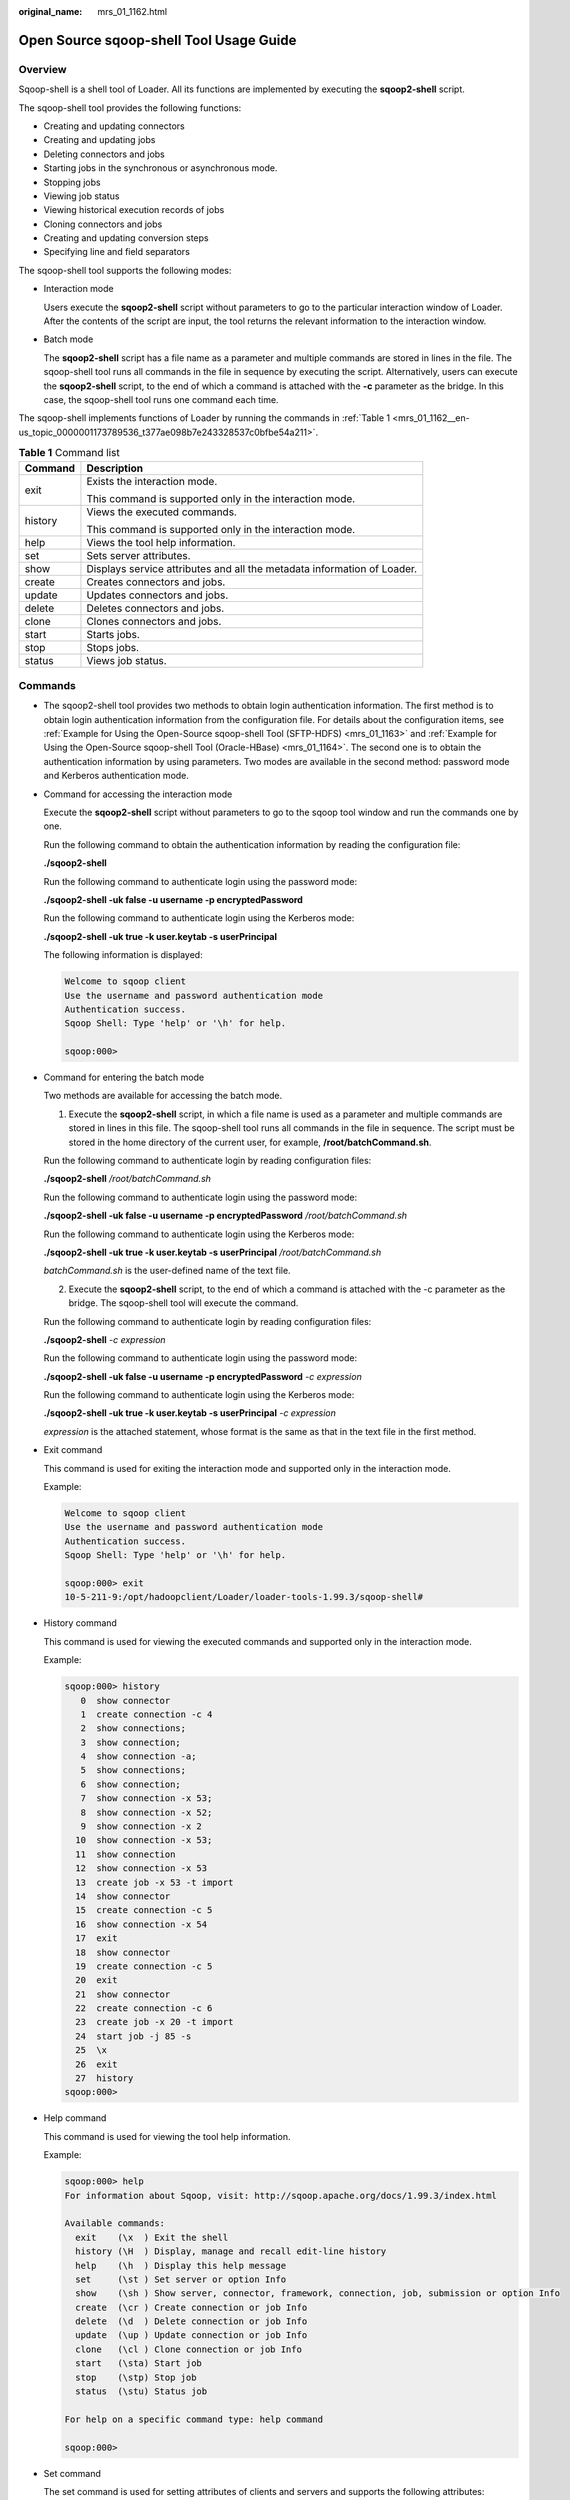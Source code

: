 :original_name: mrs_01_1162.html

.. _mrs_01_1162:

Open Source sqoop-shell Tool Usage Guide
========================================

Overview
--------

Sqoop-shell is a shell tool of Loader. All its functions are implemented by executing the **sqoop2-shell** script.

The sqoop-shell tool provides the following functions:

-  Creating and updating connectors
-  Creating and updating jobs
-  Deleting connectors and jobs
-  Starting jobs in the synchronous or asynchronous mode.
-  Stopping jobs
-  Viewing job status
-  Viewing historical execution records of jobs
-  Cloning connectors and jobs
-  Creating and updating conversion steps
-  Specifying line and field separators

The sqoop-shell tool supports the following modes:

-  Interaction mode

   Users execute the **sqoop2-shell** script without parameters to go to the particular interaction window of Loader. After the contents of the script are input, the tool returns the relevant information to the interaction window.

-  Batch mode

   The **sqoop2-shell** script has a file name as a parameter and multiple commands are stored in lines in the file. The sqoop-shell tool runs all commands in the file in sequence by executing the script. Alternatively, users can execute the **sqoop2-shell** script, to the end of which a command is attached with the **-c** parameter as the bridge. In this case, the sqoop-shell tool runs one command each time.

The sqoop-shell implements functions of Loader by running the commands in :ref:`Table 1 <mrs_01_1162__en-us_topic_0000001173789536_t377ae098b7e243328537c0bfbe54a211>`.

.. _mrs_01_1162__en-us_topic_0000001173789536_t377ae098b7e243328537c0bfbe54a211:

.. table:: **Table 1** Command list

   +-----------------------------------+-------------------------------------------------------------------------+
   | Command                           | Description                                                             |
   +===================================+=========================================================================+
   | exit                              | Exists the interaction mode.                                            |
   |                                   |                                                                         |
   |                                   | This command is supported only in the interaction mode.                 |
   +-----------------------------------+-------------------------------------------------------------------------+
   | history                           | Views the executed commands.                                            |
   |                                   |                                                                         |
   |                                   | This command is supported only in the interaction mode.                 |
   +-----------------------------------+-------------------------------------------------------------------------+
   | help                              | Views the tool help information.                                        |
   +-----------------------------------+-------------------------------------------------------------------------+
   | set                               | Sets server attributes.                                                 |
   +-----------------------------------+-------------------------------------------------------------------------+
   | show                              | Displays service attributes and all the metadata information of Loader. |
   +-----------------------------------+-------------------------------------------------------------------------+
   | create                            | Creates connectors and jobs.                                            |
   +-----------------------------------+-------------------------------------------------------------------------+
   | update                            | Updates connectors and jobs.                                            |
   +-----------------------------------+-------------------------------------------------------------------------+
   | delete                            | Deletes connectors and jobs.                                            |
   +-----------------------------------+-------------------------------------------------------------------------+
   | clone                             | Clones connectors and jobs.                                             |
   +-----------------------------------+-------------------------------------------------------------------------+
   | start                             | Starts jobs.                                                            |
   +-----------------------------------+-------------------------------------------------------------------------+
   | stop                              | Stops jobs.                                                             |
   +-----------------------------------+-------------------------------------------------------------------------+
   | status                            | Views job status.                                                       |
   +-----------------------------------+-------------------------------------------------------------------------+

Commands
--------

-  The sqoop2-shell tool provides two methods to obtain login authentication information. The first method is to obtain login authentication information from the configuration file. For details about the configuration items, see :ref:`Example for Using the Open-Source sqoop-shell Tool (SFTP-HDFS) <mrs_01_1163>` and :ref:`Example for Using the Open-Source sqoop-shell Tool (Oracle-HBase) <mrs_01_1164>`. The second one is to obtain the authentication information by using parameters. Two modes are available in the second method: password mode and Kerberos authentication mode.

-  Command for accessing the interaction mode

   Execute the **sqoop2-shell** script without parameters to go to the sqoop tool window and run the commands one by one.

   Run the following command to obtain the authentication information by reading the configuration file:

   **./sqoop2-shell**

   Run the following command to authenticate login using the password mode:

   **./sqoop2-shell -uk false -u username -p encryptedPassword**

   Run the following command to authenticate login using the Kerberos mode:

   **./sqoop2-shell -uk true -k user.keytab -s userPrincipal**

   The following information is displayed:

   .. code-block::

      Welcome to sqoop client
      Use the username and password authentication mode
      Authentication success.
      Sqoop Shell: Type 'help' or '\h' for help.

      sqoop:000>

-  Command for entering the batch mode

   Two methods are available for accessing the batch mode.

   1. Execute the **sqoop2-shell** script, in which a file name is used as a parameter and multiple commands are stored in lines in this file. The sqoop-shell tool runs all commands in the file in sequence. The script must be stored in the home directory of the current user, for example, **/root/batchCommand.sh**.

   Run the following command to authenticate login by reading configuration files:

   **./sqoop2-shell** */root/batchCommand.sh*

   Run the following command to authenticate login using the password mode:

   **./sqoop2-shell -uk false -u username -p encryptedPassword** */root/batchCommand.sh*

   Run the following command to authenticate login using the Kerberos mode:

   **./sqoop2-shell -uk true -k user.keytab -s userPrincipal** */root/batchCommand.sh*

   *batchCommand.sh* is the user-defined name of the text file.

   2. Execute the **sqoop2-shell** script, to the end of which a command is attached with the -c parameter as the bridge. The sqoop-shell tool will execute the command.

   Run the following command to authenticate login by reading configuration files:

   **./sqoop2-shell** *-c expression*

   Run the following command to authenticate login using the password mode:

   **./sqoop2-shell -uk false -u username -p encryptedPassword** *-c expression*

   Run the following command to authenticate login using the Kerberos mode:

   **./sqoop2-shell -uk true -k user.keytab -s userPrincipal** *-c expression*

   *expression* is the attached statement, whose format is the same as that in the text file in the first method.

-  Exit command

   This command is used for exiting the interaction mode and supported only in the interaction mode.

   Example:

   .. code-block::

      Welcome to sqoop client
      Use the username and password authentication mode
      Authentication success.
      Sqoop Shell: Type 'help' or '\h' for help.

      sqoop:000> exit
      10-5-211-9:/opt/hadoopclient/Loader/loader-tools-1.99.3/sqoop-shell#

-  History command

   This command is used for viewing the executed commands and supported only in the interaction mode.

   Example:

   .. code-block::

      sqoop:000> history
         0  show connector
         1  create connection -c 4
         2  show connections;
         3  show connection;
         4  show connection -a;
         5  show connections;
         6  show connection;
         7  show connection -x 53;
         8  show connection -x 52;
         9  show connection -x 2
        10  show connection -x 53;
        11  show connection
        12  show connection -x 53
        13  create job -x 53 -t import
        14  show connector
        15  create connection -c 5
        16  show connection -x 54
        17  exit
        18  show connector
        19  create connection -c 5
        20  exit
        21  show connector
        22  create connection -c 6
        23  create job -x 20 -t import
        24  start job -j 85 -s
        25  \x
        26  exit
        27  history
      sqoop:000>

-  Help command

   This command is used for viewing the tool help information.

   Example:

   .. code-block::

      sqoop:000> help
      For information about Sqoop, visit: http://sqoop.apache.org/docs/1.99.3/index.html

      Available commands:
        exit    (\x  ) Exit the shell
        history (\H  ) Display, manage and recall edit-line history
        help    (\h  ) Display this help message
        set     (\st ) Set server or option Info
        show    (\sh ) Show server, connector, framework, connection, job, submission or option Info
        create  (\cr ) Create connection or job Info
        delete  (\d  ) Delete connection or job Info
        update  (\up ) Update connection or job Info
        clone   (\cl ) Clone connection or job Info
        start   (\sta) Start job
        stop    (\stp) Stop job
        status  (\stu) Status job

      For help on a specific command type: help command

      sqoop:000>

-  Set command

   The set command is used for setting attributes of clients and servers and supports the following attributes:

   -  **server** indicates setting the connection attributes for servers.

      .. note::

         When attribute -u is set, attributes -h, -p, and -w can be ignored.

   -  **option** indicates setting the client attributes.

      .. note::

         **option** can be set by key values. For example, **set option --name verbose --value true**.

      +----------------+--------------+--------------------------------------------------------------------+
      | Attribute Type | Subattribute | Description                                                        |
      +================+==============+====================================================================+
      | server         | -h,--host    | Service IP address.                                                |
      +----------------+--------------+--------------------------------------------------------------------+
      |                | -p,--port    | Service Port                                                       |
      +----------------+--------------+--------------------------------------------------------------------+
      |                | -w,--webapp  | Tomcat application name.                                           |
      +----------------+--------------+--------------------------------------------------------------------+
      |                | -u,--url     | Sqoop service URL.                                                 |
      +----------------+--------------+--------------------------------------------------------------------+
      | option         | verbose      | Redundancy mode, which indicates that more information is printed. |
      +----------------+--------------+--------------------------------------------------------------------+
      |                | poll-timeout | Sets the polling timeout duration.                                 |
      +----------------+--------------+--------------------------------------------------------------------+

   Example:

   .. code-block::

      set option --name verbose --value false
      set server --host 10.0.0.1 --port 21351 --webapp loader

-  **show** command

   This command is used for displaying information, such as variable information and storage metadata information.

   +----------------+--------------+-------------------------------------------------------------------+
   | Attribute Type | Subattribute | Description                                                       |
   +================+==============+===================================================================+
   | server         | -a,--all     | Displays all server attributes.                                   |
   +----------------+--------------+-------------------------------------------------------------------+
   |                | -p,--port    | Displays the service port.                                        |
   +----------------+--------------+-------------------------------------------------------------------+
   |                | -w,--webapp  | Displays the Tomcat application name.                             |
   +----------------+--------------+-------------------------------------------------------------------+
   |                | -h,--host    | Displays the service IP address.                                  |
   +----------------+--------------+-------------------------------------------------------------------+
   | option         | -name        | Displays the attributes of the specified name.                    |
   +----------------+--------------+-------------------------------------------------------------------+
   | connector      | -a,--all     | Displays information about all connection types.                  |
   +----------------+--------------+-------------------------------------------------------------------+
   |                | -c,--cid     | Displays information about the connection type of a specified ID. |
   +----------------+--------------+-------------------------------------------------------------------+
   | framework      | None.        | Displays metadata information about frameworks.                   |
   +----------------+--------------+-------------------------------------------------------------------+
   | connection     | -a,--all     | Displays all connection attributes.                               |
   +----------------+--------------+-------------------------------------------------------------------+
   |                | -x,--xid     | Displays the attributes of a specified connection.                |
   +----------------+--------------+-------------------------------------------------------------------+
   |                | -n,--name    | Displays the connection attributes of a specified name.           |
   +----------------+--------------+-------------------------------------------------------------------+
   | job            | -a,--all     | Displays information about all jobs.                              |
   +----------------+--------------+-------------------------------------------------------------------+
   |                | -j,--jid     | Displays job information about a specified ID.                    |
   +----------------+--------------+-------------------------------------------------------------------+
   |                | -n,--name    | Displays job information about a specified name.                  |
   +----------------+--------------+-------------------------------------------------------------------+
   | submission     | -j,--jid     | Displays the submission record of a specified job.                |
   +----------------+--------------+-------------------------------------------------------------------+
   |                | -d,--detail  | Displays details.                                                 |
   +----------------+--------------+-------------------------------------------------------------------+

   Example:

   .. code-block::

      show server -all
      show option --name verbose
      show connector -all
      show framework
      show connection -all
      show connection -n sftp-example
      show job -all
      show job -j 1
      show submission --jid 1
      show submission --jid 1 -d

-  Create command

   This command is used for creating connectors and jobs.

   +-----------------------+-----------------------+---------------------------------------------------+
   | Attribute Type        | Subattribute          | Description                                       |
   +=======================+=======================+===================================================+
   | connection            | -c,--cid              | Specifies the ID of a connector type.             |
   +-----------------------+-----------------------+---------------------------------------------------+
   |                       | -cn,--cname           | Specifies the name of a specified connector type. |
   +-----------------------+-----------------------+---------------------------------------------------+
   | job                   | -x,--xid              | Specifies the connector ID.                       |
   +-----------------------+-----------------------+---------------------------------------------------+
   |                       | -xn,--xname           | Specifies the connector name.                     |
   +-----------------------+-----------------------+---------------------------------------------------+
   |                       | -t,--type             | Specifies the job type.                           |
   |                       |                       |                                                   |
   |                       |                       | Possible values:                                  |
   |                       |                       |                                                   |
   |                       |                       | -  import                                         |
   |                       |                       | -  export                                         |
   +-----------------------+-----------------------+---------------------------------------------------+

   -  In the interaction mode, enter the attribute values one by one as prompted.

      Example for creating connectors:

      .. code-block::

         create connection -c 1
         create connection -cn example

      Example for creating jobs:

      .. code-block::

         create job -x 1 -t import
         create job -xn job_example -t export

   -  In the batch mode, run the following command to view the specific attribute and then set a value for the attribute:

      **create job -t import -x 1 --help**

      You can run the above command in either of the following ways:

      Save the command to a text file and attach this file to the end of the **sqoop-shell** script, and run the following command:

      **./sqoop2-shell** *batchCommand.sh*

      Attach a command with the **-c** parameter to the end of the **sqoop-shell** script and run the following command:

      **./sqoop2-shell** *-c expression*

      For details about command execution, refer to previous description in this section. The following shows two complete commands:

      Example for creating connectors:

      .. code-block::

         create connection -c 4 --connector-connection-sftpPassword xxxxx --connector-connection-sftpServerIp 10.0.0.1 --connector-connection-sftpServerPort 22 --connector-connection-sftpUser root--name testConnection

      Example for creating jobs:

      .. code-block::

         create job -t import -x 1 --connector-file-inputPath /opt/tempfile --connector-file-fileFilter * --framework-output-outputDirectory /user/loader/1 --framework-output-storageType HDFS --framework-throttling-extractorSize 120 --framework-output-fileType TEXT_FILE --connector-file-splitType FILE -queue default -priority low -name newJob

   -  In the batch mode, you can attach a statement using the **-c** parameter as the bridge.

      Example for creating connectors:

      .. code-block::

         ./sqoop2-shell -c "create connection -c 4 --connector-connection-sftpPassword xxxxx --connector-connection-sftpServerIp 10.0.0.1 --connector-connection-sftpServerPort 22 --connector-connection-sftpUser root--name testConnection"

-  **update** command

   This command is used for updating connectors and jobs.

   +-----------------------+-----------------------+---------------------------------------------------------------+
   | Attribute Type        | Subattribute          | Description                                                   |
   +=======================+=======================+===============================================================+
   | connection            | -x,--xid              | Specifies the connector ID.                                   |
   |                       |                       |                                                               |
   |                       |                       | .. note::                                                     |
   |                       |                       |                                                               |
   |                       |                       |    When the connectors are updated, the password must be set. |
   +-----------------------+-----------------------+---------------------------------------------------------------+
   | job                   | -j,--jid              | Specifies the job ID.                                         |
   +-----------------------+-----------------------+---------------------------------------------------------------+

   -  Interaction mode

      Example for updating connectors:

      .. code-block::

         update connection --xid 1

      Example for updating jobs:

      .. code-block::

         update job --jid 1

   -  Batch mode

      Example for updating connectors:

      .. code-block::

         update connection -x 6 --connector-connection-sftpServerPort 21 - --name sfp_130--connector-connection-sftpPassword xxxx

      Example for updating jobs:

      .. code-block::

         update job -jid 1 -name sftp2hdfs --connector-file-fileFilter *.txt

-  **delete** command

   This command is used for deleting connectors and jobs.

   ============== ============ =============================
   Attribute Type Subattribute Description
   ============== ============ =============================
   connection     -x,--xid     Specifies the connector ID.
   \              -n,--name    Specifies the connector name.
   job            -j,--jid     Specifies the job ID.
   \              -n,--name    Specifies the job name.
   ============== ============ =============================

   Example:

   .. code-block::

      delete connection -x 1
      delete connection --name abc
      delete job -j 1
      delete job -n qwerty

-  **clone** command

   This command is used for cloning connectors and jobs.

   +-----------------------+-----------------------+------------------------------------------------------------------------------------+
   | Attribute Type        | Subattribute          | Description                                                                        |
   +=======================+=======================+====================================================================================+
   | connection            | -x,--xid              | Specifies the connector ID.                                                        |
   |                       |                       |                                                                                    |
   |                       |                       | .. note::                                                                          |
   |                       |                       |                                                                                    |
   |                       |                       |    The password and connector name must be entered when the connectors are cloned. |
   +-----------------------+-----------------------+------------------------------------------------------------------------------------+
   | job                   | -j,--jid              | Specifies the job ID.                                                              |
   +-----------------------+-----------------------+------------------------------------------------------------------------------------+

   Example:

   .. code-block::

      clone job -j 1

-  **start** command

   This command is used for starting jobs.

   +----------------+------------------+-------------------------------------------------------+
   | Attribute Type | Subattribute     | Description                                           |
   +================+==================+=======================================================+
   | job            | -j,--jid         | Specifies the job ID.                                 |
   +----------------+------------------+-------------------------------------------------------+
   |                | -n,--name        | Specifies the job name.                               |
   +----------------+------------------+-------------------------------------------------------+
   |                | -s,--synchronous | Whether to start jobs in the synchronous mode or not. |
   +----------------+------------------+-------------------------------------------------------+

   Example for starting jobs in the asynchronous mode:

   .. code-block::

      start job -j 1
      start job -n abc

   Example for starting jobs in the synchronous mode:

   .. code-block::

      start job -j 1 -s
      start job --name abc --synchronous

-  **stop** command

   This command is used for stopping jobs.

   ============== ============ =======================
   Attribute Type Subattribute Description
   ============== ============ =======================
   job            -j,--jid     Specifies the job ID.
   \              -n,--name    Specifies the job name.
   ============== ============ =======================

   Example:

   .. code-block::

      stop job -j 1
      stop job -n abc

-  Status command

   This command is used for viewing job status.

   ============== ============ =====================
   Attribute Type Subattribute Description
   ============== ============ =====================
   job            -j,--jid     Specifies the job ID.
   ============== ============ =====================

   When **-s** parameter is attached to the command, the result only contains the enumerated value of job status.

   Example:

   .. code-block::

      status job -j 1
      status job -j 1 -s

Extended Attributes of Create Command
-------------------------------------

For the scenario in which HDFS exchanges data with the SFTP server or RDB, MRS extends the create command attributes on the basis of the open source sqoop-shell tool, so as to specify line and field separators and conversion steps when jobs are created.

.. table:: **Table 2** Extended Attributes of Create Command

   +-----------------------------+-------------------------------------------------------------------------------------------------------------------------------------------------------------------------------------------------------------------------------------------------------------------------------------------------------------------------------+
   | Property                    | Description                                                                                                                                                                                                                                                                                                                   |
   +=============================+===============================================================================================================================================================================================================================================================================================================================+
   | fields-terminated-by        | Default field separator.                                                                                                                                                                                                                                                                                                      |
   +-----------------------------+-------------------------------------------------------------------------------------------------------------------------------------------------------------------------------------------------------------------------------------------------------------------------------------------------------------------------------+
   | lines-terminated-by         | Default line separator.                                                                                                                                                                                                                                                                                                       |
   +-----------------------------+-------------------------------------------------------------------------------------------------------------------------------------------------------------------------------------------------------------------------------------------------------------------------------------------------------------------------------+
   | input-fields-terminated-by  | Inputs the step field separator. If the step field separator is not specified, the value equals to **fields-terminated-by** by default.                                                                                                                                                                                       |
   +-----------------------------+-------------------------------------------------------------------------------------------------------------------------------------------------------------------------------------------------------------------------------------------------------------------------------------------------------------------------------+
   | input-lines-terminated-by   | Inputs the step line separator. If the step line separator is not specified, the value equals to **lines-terminated-by** by default.                                                                                                                                                                                          |
   +-----------------------------+-------------------------------------------------------------------------------------------------------------------------------------------------------------------------------------------------------------------------------------------------------------------------------------------------------------------------------+
   | output-fields-terminated-by | Outputs the step field separator. If the step field separator is not specified, the value equals to **fields-terminated-by** by default.                                                                                                                                                                                      |
   +-----------------------------+-------------------------------------------------------------------------------------------------------------------------------------------------------------------------------------------------------------------------------------------------------------------------------------------------------------------------------+
   | output-lines-terminated-by  | Outputs the step line separator. If the step line separator is not specified, the value equals to **lines-terminated-by** by default.                                                                                                                                                                                         |
   +-----------------------------+-------------------------------------------------------------------------------------------------------------------------------------------------------------------------------------------------------------------------------------------------------------------------------------------------------------------------------+
   | trans                       | Specifies the conversion steps. The value is the directory where the conversion step file is located. When the relative directory of file is specified, the file is by default stored in the directory where the **sqoop2-shell** script is located. When the attribute is set, the other extended attributes can be ignored. |
   +-----------------------------+-------------------------------------------------------------------------------------------------------------------------------------------------------------------------------------------------------------------------------------------------------------------------------------------------------------------------------+

Interconnecting Sqoop1 with MRS
-------------------------------

#. Download the open source Sqoop from http://www.apache.org/dyn/closer.lua/sqoo:p/1.4.7.

#. Save the downloaded **sqoop-1.4.7.bin__hadoop-2.6.0.tar.gz** package to the **/opt/sqoop** directory on the Master node in the MRS cluster and decompress the package.

   **tar zxvf sqoop-1.4.7.bin__hadoop-2.6.0.tar.gz**

#. Go to the directory where the package is decompressed and modify the configuration.

   **cd /opt/sqoop/sqoop-1.4.7.bin__hadoop-2.6.0/conf**

   **cp sqoop-env-template.sh sqoop-env.sh**

   **vi sqoop-env.sh**

   Add the following configurations:

   export HADOOP_COMMON_HOME=/opt/client/HDFS/hadoop

   export HADOOP_MAPRED_HOME=/opt/client/HDFS/hadoop

   export HIVE_HOME=/opt/Bigdata/MRS_1.9.X/install/FusionInsight-Hive-3.1.0/hive (Enter the actual path.)

   export HIVE_CONF_DIR=/opt/client/Hive/config

   export HCAT_HOME=/opt/client/Hive/HCatalog

4. Add the system variable **SQOOP_HOME** to **PATH**.

   **vi /etc/profile**

   Add the following information:

   export SQOOP_HOME=/opt/sqoop/sqoop-1.4.7.bin__hadoop-2.6.0

   export PATH=$PATH:$SQOOP_HOME/bin

5. Run the following command to copy the **jline-2.12.jar** file to the **lib** file.

   **cp /opt/share/jline-2.12/jline-2.12.jar /opt/sqoop/sqoop-1.4.7.bin__hadoop-2.6.0/lib**

6. Run the following command to add the following configuration to the file.

   **vim $JAVA_HOME/jre/lib/security/java.policy**

   permission javax.management.MBeanTrustPermission "register";

7. Run the following command to interconnect sqoop1 with MRS.

   **source /etc/profile**
